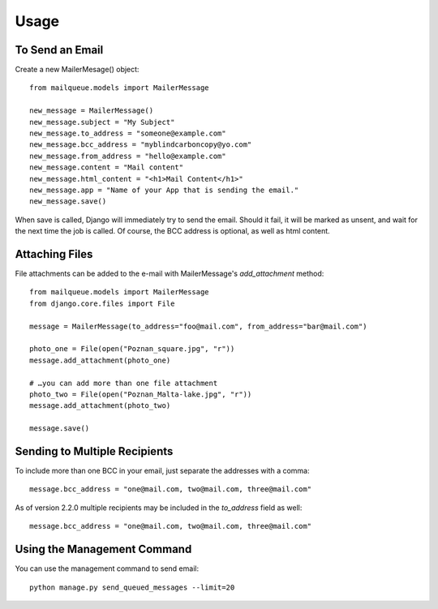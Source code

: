 Usage
=====


To Send an Email
----------------

Create a new MailerMesage() object::

    from mailqueue.models import MailerMessage

    new_message = MailerMessage()
    new_message.subject = "My Subject"
    new_message.to_address = "someone@example.com"
    new_message.bcc_address = "myblindcarboncopy@yo.com"
    new_message.from_address = "hello@example.com"
    new_message.content = "Mail content"
    new_message.html_content = "<h1>Mail Content</h1>"
    new_message.app = "Name of your App that is sending the email."
    new_message.save()

When save is called, Django will immediately try to send the email.  Should it fail, it will be marked as unsent,
and wait for the next time the job is called.  Of course, the BCC address is optional, as well as html content.



Attaching Files
------------------------

File attachments can be added to the e-mail with MailerMessage's `add_attachment` method::

    from mailqueue.models import MailerMessage
    from django.core.files import File

    message = MailerMessage(to_address="foo@mail.com", from_address="bar@mail.com")

    photo_one = File(open("Poznan_square.jpg", "r"))
    message.add_attachment(photo_one)

    # …you can add more than one file attachment
    photo_two = File(open("Poznan_Malta-lake.jpg", "r"))
    message.add_attachment(photo_two)

    message.save()



Sending to Multiple Recipients
------------------------------

To include more than one BCC in your email, just separate the addresses with a comma::

    message.bcc_address = "one@mail.com, two@mail.com, three@mail.com"

As of version 2.2.0 multiple recipients may be included in the `to_address` field as well::

    message.bcc_address = "one@mail.com, two@mail.com, three@mail.com"


Using the Management Command
----------------------------

You can use the management command to send email::

    python manage.py send_queued_messages --limit=20
